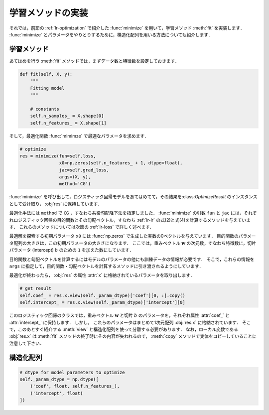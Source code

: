 .. _lr-fit:

学習メソッドの実装
==================

.. _lr-fit-fit:

それでは，前節の :ref:`lr-optimization` で紹介した :func:`minimize` を用いて，学習メソッド :meth:`fit` を実装します．
:func:`minimize` とパラメータをやりとりするために，構造化配列を用いる方法についても紹介します．

学習メソッド
------------

あてはめを行う :meth:`fit` メソッドでは，まずデータ数と特徴数を設定しておきます．

.. code-block:: python

    def fit(self, X, y):
        """
        Fitting model
        """

        # constants
        self.n_samples_ = X.shape[0]
        self.n_features_ = X.shape[1]

そして，最適化関数 :func:`mimimze` で最適なパラメータを求めます．

.. code-block:: python

    # optimize
    res = minimize(fun=self.loss,
                   x0=np.zeros(self.n_features_ + 1, dtype=float),
                   jac=self.grad_loss,
                   args=(X, y),
                   method='CG')

:func:`minimize` を呼び出して，ロジスティック回帰モデルをあてはめてて，その結果を:class:`OptimizeResult` のインスタンスとして受け取り， :obj`res` に保持しています．

最適化手法には ``method`` で ``CG`` ，すなわち共役勾配降下法を指定しました．
:func:`minimize` の引数 ``fun`` と ``jac`` には，それぞれロジスティック回帰の目的関数とその勾配ベクトル，すなわち :ref:`lr-lr` の式(2)と式(4)を計算するメソッドを与えています．
これらのメソッドについては次節の :ref:`lr-loss` で詳しく述べます．

最適解を探索する初期パラメータ ``x0`` には :func:`np.zeros` で生成した実数の0ベクトルを与えています．
目的関数のパラメータ配列の大きさは，この初期パラメータの大きさになります．
ここでは，重みベクトル :math:`\mathbf{w}` の次元数，すなわち特徴数に，切片パラメータ (intercept)  :math:`b` のための ``1`` を加えた数にしています．

目的関数と勾配ベクトルを計算するにはモデルのパラメータの他にも訓練データの情報が必要です．
そこで，これらの情報を ``args`` に指定して，目的関数・勾配ベクトルを計算するメソッドに引き渡されるようにしています．

最適化が終わったら， :obj:`res` の属性 :attr:`x` に格納されているパラメータを取り出します．

.. code-block:: python

    # get result
    self.coef_ = res.x.view(self._param_dtype)['coef'][0, :].copy()
    self.intercept_ = res.x.view(self._param_dtype)['intercept'][0]

このロジスティック回帰のクラスでは，重みベクトル :math:`\mathbf{w}` と切片 :math:`b` のパラメータを，それぞれ属性 :attr:`coef_` と :attr:`intercept_` に保持します．
しかし， これらのパラメータはまとめて1次元配列 :obj:`res.x` に格納されています．
そこで，このあとすぐ紹介する :meth:`view` と構造化配列を使って分離する必要があります．
なお，ローカル変数である :obj:`res.x` は :meth:`fit` メソッドの終了時にその内容が失われるので， :meth:`copy` メソッドで実体をコピーしていることに注意して下さい．

.. _lr-fit-sarray:

構造化配列
----------




.. code-block:: python

    # dtype for model parameters to optimize
    self._param_dtype = np.dtype([
        ('coef', float, self.n_features_),
        ('intercept', float)
    ])

